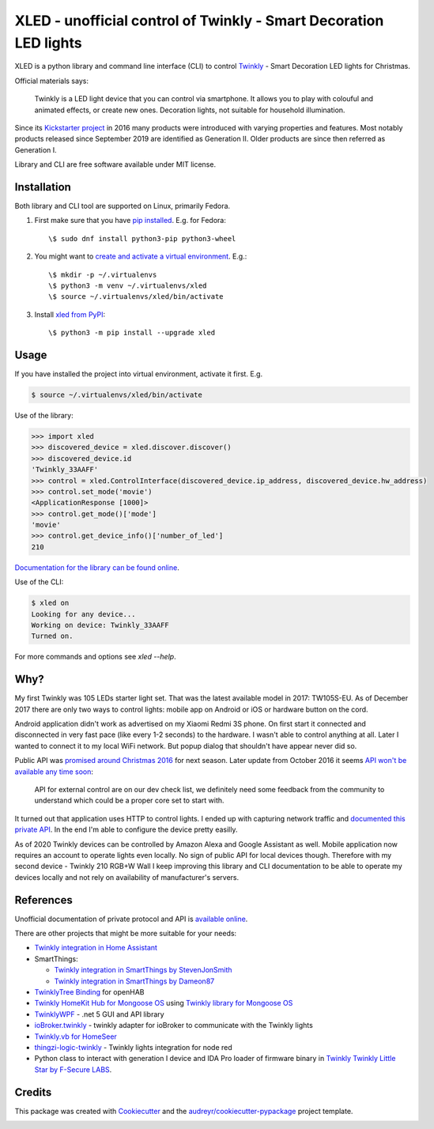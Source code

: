 ==================================================================
XLED - unofficial control of Twinkly - Smart Decoration LED lights
==================================================================

XLED is a python library and command line interface (CLI) to control
`Twinkly`_ - Smart Decoration LED lights for Christmas.

Official materials says:

    Twinkly is a LED light device that you can control via smartphone. It
    allows you to play with colouful and animated effects, or create new ones.
    Decoration lights, not suitable for household illumination.

Since its `Kickstarter project`_ in 2016 many products were introduced with
varying properties and features. Most notably products released since September
2019 are identified as Generation II. Older products are since then referred as
Generation I.

Library and CLI are free software available under MIT license.


Installation
------------

Both library and CLI tool are supported on Linux, primarily Fedora.

#. First make sure that you have `pip installed`_. E.g. for Fedora:

   ::

       \$ sudo dnf install python3-pip python3-wheel

#. You might want to `create and activate a virtual environment`_. E.g.:

   ::

       \$ mkdir -p ~/.virtualenvs
       \$ python3 -m venv ~/.virtualenvs/xled
       \$ source ~/.virtualenvs/xled/bin/activate

#. Install `xled from PyPI`_:

   ::

       \$ python3 -m pip install --upgrade xled

Usage
-----

If you have installed the project into virtual environment, activate it first. E.g.

.. code-block::

    $ source ~/.virtualenvs/xled/bin/activate

Use of the library:

.. code-block:: python

    >>> import xled
    >>> discovered_device = xled.discover.discover()
    >>> discovered_device.id
    'Twinkly_33AAFF'
    >>> control = xled.ControlInterface(discovered_device.ip_address, discovered_device.hw_address)
    >>> control.set_mode('movie')
    <ApplicationResponse [1000]>
    >>> control.get_mode()['mode']
    'movie'
    >>> control.get_device_info()['number_of_led']
    210

`Documentation for the library can be found online`_.

Use of the CLI:

.. code-block:: console

    $ xled on
    Looking for any device...
    Working on device: Twinkly_33AAFF
    Turned on.

For more commands and options see `xled --help`.


Why?
----

My first Twinkly was 105 LEDs starter light set. That was the latest available
model in 2017: TW105S-EU. As of December 2017 there are only two ways to
control lights: mobile app on Android or iOS or hardware button on the cord.

Android application didn't work as advertised on my Xiaomi Redmi 3S phone. On
first start it connected and disconnected in very fast pace (like every 1-2
seconds) to the hardware. I wasn't able to control anything at all. Later I
wanted to connect it to my local WiFi network. But popup dialog that shouldn't
have appear never did so.

Public API was `promised around Christmas 2016`_ for next season. Later update
from October 2016 it seems `API won't be available any time soon`_:

    API for external control are on our dev check list, we definitely need some
    feedback from the community to understand which could be a proper core set
    to start with.

It turned out that application uses HTTP to control lights. I ended up with
capturing network traffic and `documented this private API`_. In the end I'm
able to configure the device pretty easilly.

As of 2020 Twinkly devices can be controlled by Amazon Alexa and Google
Assistant as well. Mobile application now requires an account to operate lights
even locally. No sign of public API for local devices though. Therefore with my
second device - Twinkly 210 RGB+W Wall I keep improving this library and CLI
documentation to be able to operate my devices locally and not rely on
availability of manufacturer's servers.

References
----------

Unofficial documentation of private protocol and API is `available online`_.

There are other projects that might be more suitable for your needs:

* `Twinkly integration in Home Assistant`_
* SmartThings:

  * `Twinkly integration in SmartThings by StevenJonSmith`_
  * `Twinkly integration in SmartThings by Dameon87`_

* `TwinklyTree Binding`_ for openHAB
* `Twinkly HomeKit Hub for Mongoose OS`_ using `Twinkly library for Mongoose OS`_
* `TwinklyWPF`_ - .net 5 GUI and API library
* `ioBroker.twinkly`_ - twinkly adapter for ioBroker to communicate with the Twinkly lights
* `Twinkly.vb for HomeSeer`_
* `thingzi-logic-twinkly`_ - Twinkly lights integration for node red
* Python class to interact with generation I device and IDA Pro loader of firmware binary in `Twinkly Twinkly Little Star by F-Secure LABS`_.

Credits
---------

This package was created with Cookiecutter_ and the
`audreyr/cookiecutter-pypackage`_ project template.

.. _`Twinkly`: https://www.twinkly.com/
.. _`Kickstarter project`: https://www.kickstarter.com/projects/twinkly/twinkly-smart-decoration-for-your-christmas
.. _`available online`: https://xled-docs.readthedocs.io
.. _`documented this private API`: https://xled-docs.readthedocs.io
.. _`promised around Christmas 2016`: https://www.kickstarter.com/projects/twinkly/twinkly-smart-decoration-for-your-christmas/comments?cursor=15497325#comment-15497324
.. _`API won't be available any time soon`: https://www.kickstarter.com/projects/twinkly/twinkly-smart-decoration-for-your-christmas/comments?cursor=14619713#comment-14619712
.. _Cookiecutter: https://github.com/audreyr/cookiecutter
.. _`documented this private API`: https://xled-docs.readthedocs.io
.. _`audreyr/cookiecutter-pypackage`: https://github.com/audreyr/cookiecutter-pypackage
.. _`Twinkly library for Mongoose OS`: https://github.com/d4rkmen/twinkly
.. _`Twinkly HomeKit Hub for Mongoose OS`: https://github.com/d4rkmen/twinkly-homekit
.. _`TwinklyWPF`: https://github.com/MarkAlanJones/TwinklyWPF
.. _`Twinkly integration in Home Assistant`: https://www.home-assistant.io/integrations/twinkly/
.. _`ioBroker.twinkly`: https://www.npmjs.com/package/iobroker.twinkly
.. _`Twinkly.vb for HomeSeer`: https://forums.homeseer.com/forum/developer-support/scripts-plug-ins-development-and-libraries/script-plug-in-library/1348314-twinkly-vb-christmas-tree-lights-with-predefined-and-custom-animations
.. _`TwinklyTree Binding`: https://github.com/mvanhulsentop/openhab-addons/tree/twinklytree/bundles/org.openhab.binding.twinklytree
.. _`Twinkly Twinkly Little Star by F-Secure LABS`: https://labs.f-secure.com/blog/twinkly-twinkly-little-star/
.. _`Twinkly integration in SmartThings by StevenJonSmith`: https://github.com/StevenJonSmith/SmartThings
.. _`Twinkly integration in SmartThings by Dameon87`: https://github.com/Dameon87/SmartThings
.. _`thingzi-logic-twinkly`: https://www.npmjs.com/package/thingzi-logic-twinkly
.. _`pip installed`: https://packaging.python.org/guides/installing-using-linux-tools/
.. _`create and activate a virtual environment`: https://packaging.python.org/tutorials/installing-packages/#creating-virtual-environments
.. _`xled from PyPI`: https://pypi.org/project/xled/
.. _`Documentation for the library can be found online`: https://xled.readthedocs.io

.. image:: https://badges.gitter.im/xled-community/chat.svg
   :alt: Join the chat at https://gitter.im/xled-community/chat
   :target: https://gitter.im/xled-community/chat?utm_source=badge&utm_medium=badge&utm_campaign=pr-badge&utm_content=badge
